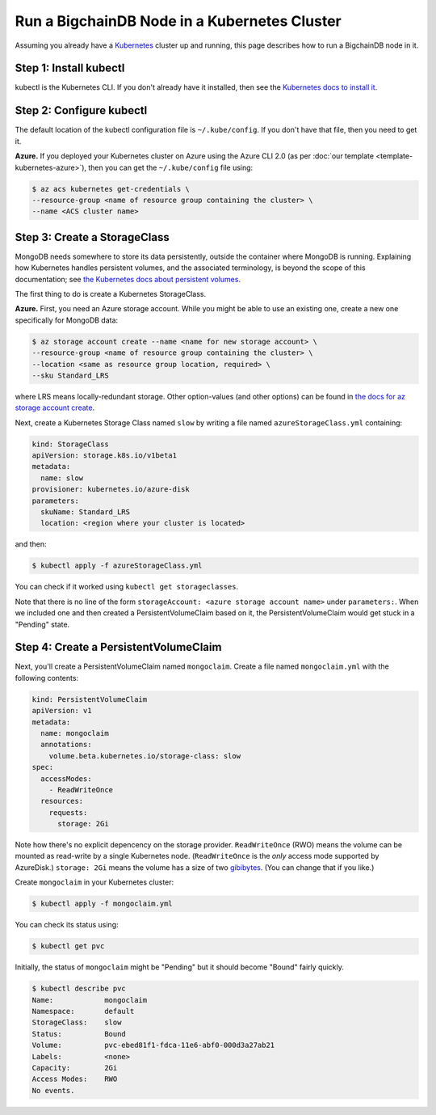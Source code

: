 Run a BigchainDB Node in a Kubernetes Cluster
=============================================

Assuming you already have a `Kubernetes <https://kubernetes.io/>`_
cluster up and running, this page describes how to run a
BigchainDB node in it.


Step 1: Install kubectl
-----------------------

kubectl is the Kubernetes CLI.
If you don't already have it installed,
then see the `Kubernetes docs to install it
<https://kubernetes.io/docs/user-guide/prereqs/>`_.


Step 2: Configure kubectl
-------------------------

The default location of the kubectl configuration file is ``~/.kube/config``.
If you don't have that file, then you need to get it.

**Azure.** If you deployed your Kubernetes cluster on Azure
using the Azure CLI 2.0 (as per :doc:`our template <template-kubernetes-azure>`),
then you can get the ``~/.kube/config`` file using:

.. code:: bash

   $ az acs kubernetes get-credentials \
   --resource-group <name of resource group containing the cluster> \
   --name <ACS cluster name>


Step 3: Create a StorageClass
-----------------------------

MongoDB needs somewhere to store its data persistently,
outside the container where MongoDB is running.
Explaining how Kubernetes handles persistent volumes,
and the associated terminology,
is beyond the scope of this documentation;
see `the Kubernetes docs about persistent volumes
<https://kubernetes.io/docs/user-guide/persistent-volumes>`_.

The first thing to do is create a Kubernetes StorageClass.

**Azure.** First, you need an Azure storage account.
While you might be able to use an existing one,
create a new one specifically for MongoDB data:

.. code:: bash

   $ az storage account create --name <name for new storage account> \
   --resource-group <name of resource group containing the cluster> \
   --location <same as resource group location, required> \
   --sku Standard_LRS

where LRS means locally-redundant storage. Other option-values (and other options) can be found in `the docs for az storage account create <https://docs.microsoft.com/en-us/cli/azure/storage/account#create>`_.

Next, create a Kubernetes Storage Class named ``slow``
by writing a file named ``azureStorageClass.yml`` containing:

.. code:: yaml

   kind: StorageClass
   apiVersion: storage.k8s.io/v1beta1
   metadata:
     name: slow
   provisioner: kubernetes.io/azure-disk
   parameters:
     skuName: Standard_LRS
     location: <region where your cluster is located>

and then:

.. code:: bash

   $ kubectl apply -f azureStorageClass.yml

You can check if it worked using ``kubectl get storageclasses``.

Note that there is no line of the form
``storageAccount: <azure storage account name>``
under ``parameters:``. When we included one
and then created a PersistentVolumeClaim based on it,
the PersistentVolumeClaim would get stuck
in a "Pending" state.


Step 4: Create a PersistentVolumeClaim
--------------------------------------

Next, you'll create a PersistentVolumeClaim named ``mongoclaim``.
Create a file named ``mongoclaim.yml``
with the following contents:

.. code:: yaml

   kind: PersistentVolumeClaim
   apiVersion: v1
   metadata:
     name: mongoclaim
     annotations:
       volume.beta.kubernetes.io/storage-class: slow
   spec:
     accessModes:
       - ReadWriteOnce
     resources:
       requests:
         storage: 2Gi

Note how there's no explicit depencency on the storage provider.
``ReadWriteOnce`` (RWO) means the volume can be mounted as
read-write by a single Kubernetes node.
(``ReadWriteOnce`` is the *only* access mode supported
by AzureDisk.)
``storage: 2Gi`` means the volume has a size of two
`gibibytes <https://en.wikipedia.org/wiki/Gibibyte>`_.
(You can change that if you like.)

Create ``mongoclaim`` in your Kubernetes cluster:

.. code:: bash

   $ kubectl apply -f mongoclaim.yml

You can check its status using:

.. code:: bash

   $ kubectl get pvc

Initially, the status of ``mongoclaim`` might be "Pending"
but it should become "Bound" fairly quickly.

.. code:: bash

   $ kubectl describe pvc
   Name:            mongoclaim
   Namespace:       default
   StorageClass:    slow
   Status:          Bound
   Volume:          pvc-ebed81f1-fdca-11e6-abf0-000d3a27ab21
   Labels:          <none>
   Capacity:        2Gi
   Access Modes:    RWO
   No events.
